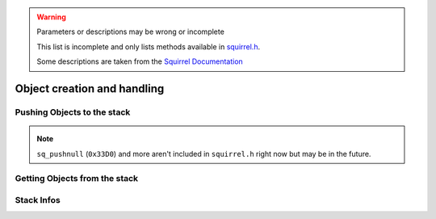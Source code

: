 .. warning::

    Parameters or descriptions may be wrong or incomplete

    This list is incomplete and only lists methods available in `squirrel.h <https://github.com/R2Northstar/NorthstarLauncher/blob/main/NorthstarDLL/squirrel/squirrel.h>`_.

    Some descriptions are taken from the `Squirrel Documentation <http://www.squirrel-lang.org/mainsite/squirreldoc/reference/api_reference.html>`_

Object creation and handling
============================

.. cpp:class:: SquirrelManager

    You can access all sq functions only with a ``SquirrelManager`` instance. You have one available inside the ``ADD_SQFUNC`` macro.

Pushing Objects to the stack
----------------------------

.. _pushbool:

.. cpp:function:: void pushbool(HSquirrelVM* sqvm, const SQBool bVal)

    :param HSquirrelVM* sqvm: the target VM
    :param SQInteger bVal: the bool that will be pushed

    pushes a boolean to the stack

.. _pushinteger:

.. cpp:function:: void pushinteger(HSquirrelVM* sqvm, const SQInteger iVal)

    :param HSquirrelVM* sqvm: the target VM
    :param SQInteger iVal: the integer that will be pushed

    pushes an integer to the stack

.. _pushfloat:

.. cpp:function:: void pushfloat(HSquirrelVM* sqvm, const SQFloat fVal)

    :param HSquirrelVM* sqvm: the target VM
    :param SQInteger fVal: the float that will be pushed

    pushes a float to the stack

.. _pushstring:

.. cpp:function:: void pushstring(HSquirrelVM* sqvm, const SQChar* sVal, int length = -1)

    :param HSquirrelVM* sqvm: the target VM
    :param SQChar* sVal: the string that will be pushed
    :param int len: length of the string ``sVal``
    :remarks: if the parameter length is less than 0 the VM will calculate the length using ``strlen``

    pushes a string to the stack

.. _pushasset:

.. cpp:function:: void pushasset(HSquirrelVM* sqvm, const SQChar* sVal, int length = -1)

    :param HSquirrelVM* sqvm: the target VM
    :param SQChar* sVal: the string that will be pushed
    :param int len: length of the string ``sVal``
    :remarks: if the parameter length is less than 0 the VM will calculate the length using ``strlen``

    pushes an asset to the stack

.. _pushvector:

.. cpp:function:: void pushvector(HSquirrelVM* sqvm, const Vector3 vVal)

    :param HSquirrelVM* sqvm: the target VM
    :param Vector3 vVal: the vector that will be pushed

    pushes a vector to the stack

.. _pushobject:

.. cpp:function:: void pushobject(HSquirrelVM* sqvm, SQObject obj)

    :param HSquirrelVM* sqvm: the target VM
    :param SQObject obj: the object that will be pushed

    pushes an object like functions to the stack

.. _pushroottable:

.. cpp:function:: void pushroottable(HSquirrelVM* sqvm)

    :param HSquirrelVM* sqvm: the target VM

    pushes the current root table into the stack

.. note::

    ``sq_pushnull`` (``0x33D0``) and more aren't included in ``squirrel.h`` right now but may be in the future.

Getting Objects from the stack
------------------------------

.. _getbool:

.. cpp:function:: SQBool getbool(HSquirrelVM* sqvm, const SQInteger stackpos)

    :param HSquirrelVM* sqvm: the target vm
    :param SQInteger stackpos: stack position of the object
    :returns: The value of the object

.. _getinteger:

.. cpp:function:: SQInteger getinteger(HSquirrelVM* sqvm, const SQInteger stackpos)

    :param HSquirrelVM* sqvm: the target vm
    :param SQInteger stackpos: stack position of the object
    :returns: The value of the object


.. _getfloat:

.. cpp:function:: SQFloat getfloat(HSquirrelVM* sqvm, const SQInteger stackpos)

    :param HSquirrelVM* sqvm: the target vm
    :param SQInteger stackpos: stack position of the object
    :returns: The value of the object


.. _getstring:

.. cpp:function:: SQChar* getstring(HSquirrelVM* sqvm, const SQInteger stackpos)

    :param HSquirrelVM* sqvm: the target vm
    :param SQInteger stackpos: stack position of the object
    :returns: The value of the object


.. _getvector:

.. cpp:function:: Vector3 getvector(HSquirrelVM* sqvm, const SQInteger stackpos)

    :param HSquirrelVM* sqvm: the target vm
    :param SQInteger stackpos: stack position of the object
    :returns: The value of the object


.. _getasset:

.. cpp:function:: SQChar* getasset(HSquirrelVM* sqvm, const SQInteger stackpos)

    :param HSquirrelVM* sqvm: the target vm
    :param SQInteger stackpos: stack position of the object
    :returns: The value of the object


.. _getConstants:

.. cpp:function:: SQTable* getConstants(HSquirrelVM* sqvm)

    :param HSquirrelVM* sqvm: the target vm
    :returns: the table of constants

    Pushes the constants table to the stack.

    Used to add global constants for scripts.

    .. code-block:: cpp

        getConstants(sqvm);

        pushstring(sqvm, "MY_CONSTANT");
        pushstring(sqvm, "MY_VALUE");
        newslot(sqvm, -3, false);

        removeFromStack(sqvm); // don't forget this!

.. _sq-getfunction:

.. cpp:function:: int sq_getfunction(HSquirrelVM* sqvm, const SQChar* name, SQObject* returnObj, const SQChar* signature)

    :param HSquirrelVM* sqvm: the target vm
    :param SQChar* name: the function name to search for
    :param SQObject* returnObj: reference to the object to hold the function object
    :param SQChar* signature:

    returns ``0`` if the function was found.

    .. code-block:: cpp

        SQObject functionobj {};
        int result = sq_getfunction(m_pSQVM->sqvm, funcname, &functionobj, 0);
        if (result != 0) // This func returns 0 on success for some reason
        {
            NS::log::squirrel_logger<context>()->error("Call was unable to find function with name '{}'. Is it global?", funcname);
            return SQRESULT_ERROR;
        }

.. _getentity:

.. cpp:function:: T* getentity(HSquirrelVM* sqvm, SQInteger iStackPos)

    :param HSquirrelVM* sqvm: The target vm
    :param SQInteger iStackPos: Stack position of the entity

.. _sq-getentityfrominstance:

.. cpp:function:: void* __sq_getentityfrominstance(CSquirrelVM* sqvm, SQObject* pInstance, char** ppEntityConstant)

    :param CSquirrelVM* sqvm: The target vm
    :param SQObject* pInstance: Instance holding an entity
    :param char** ppEntityConstant: Entity constant like :ref:`__sq_GetEntityConstant_CBaseEntity <sq-GetEntityConstant-CBaseEntity>`

.. _sq-GetEntityConstant-CBaseEntity:

.. cpp:function:: char** __sq_GetEntityConstant_CBaseEntity()

    There are entity constants for other types, but seemingly CBaseEntity's is the only one needed

.. _sq-getobject:

.. cpp:function:: SQRESULT __sq_getobject(HSquirrelVM* sqvm, SQInteger iStackPos, SQObject* obj)

    :param HSquirrelVM* sqvm: The target vm
    :param SQInteger iStackPos: Stack position of the object
    :param SQObject* obj: Pointer that will hold the object

    ``obj`` will be overwritten to hold the squirrel object.

    This example adds a native function with the :ref:`ADD_SQFUNC <sq-api-register-native-functions-c-macro>` macro.
    The function takes a function reference as a callback and calls it immediately.
    More information about function calls are available :ref:`here <sq-api-calling-functions>`

    .. code-block:: cpp

        ADD_SQFUNC("void", SQCallbackTest, "void functionref()", "", ScriptContext::UI)
        {
            SQObject fn; // Make an empty sqobject. This will hold the function object later
            g_pSquirrel<context>->__sq_getobject(sqvm, 1, &fn); // Assign the function object to the SQOBJECT
            g_pSquirrel<context>->pushobject(sqvm, &fn); // Push the function object for the call
            g_pSquirrel<context>->pushroottable(sqvm); // Push the root table for the function stack
            g_pSquirrel<context>->__sq_call(sqvm, 1, false, true); // call the function with one parameter (the 'this' object)

            return SQRESULT_NULL;
        }

.. _get:

.. cpp:function:: SQRESULT get(HSquirrelVM* sqvm, const SQInteger stackpos)

    :param HSquirrelVM* sqvm: the target vm
    :param SQInteger stackpos: stack position of the object
    :returns: an ``SQRESULT`` that indicates whether or not the access was successful.

Stack Infos
-----------

.. _sq-stackinfos:

.. cpp:function:: SQRESULT sq_stackinfos(HSquirrelVM* sqvm, int level, SQStackInfos& out)

    :param HSquirrelVM* sqvm: the target vm
    :param int level: stack depth of the info
    :param SQStackInfos& out: instance that will hold the information

.. _getcallingmod:

.. cpp:function:: Mod* getcallingmod(HSquirrelVM* sqvm, int depth = 0)

    :param HSquirrelVM* sqvm: the target vm
    :param int depth: stack depth of the origin mod
    :returns: Pointer to the Mod object at the stack depth

    .. note::

        Not available in `plugins <https://github.com/R2Northstar/NorthstarLauncher/blob/main/NorthstarDLL/plugins/plugin_abi.h>`_
